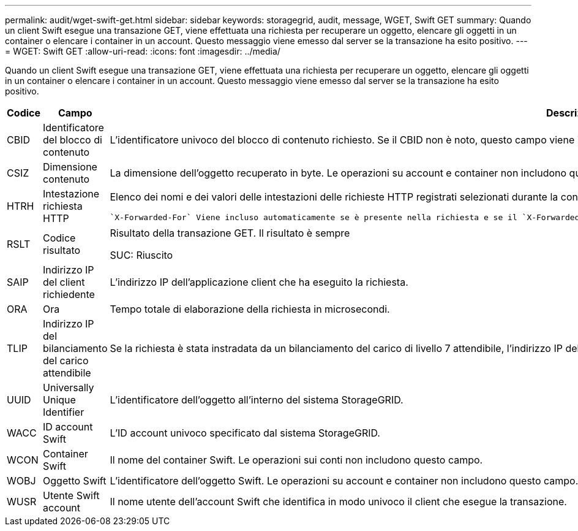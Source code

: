 ---
permalink: audit/wget-swift-get.html 
sidebar: sidebar 
keywords: storagegrid, audit, message, WGET, Swift GET 
summary: Quando un client Swift esegue una transazione GET, viene effettuata una richiesta per recuperare un oggetto, elencare gli oggetti in un container o elencare i container in un account. Questo messaggio viene emesso dal server se la transazione ha esito positivo. 
---
= WGET: Swift GET
:allow-uri-read: 
:icons: font
:imagesdir: ../media/


[role="lead"]
Quando un client Swift esegue una transazione GET, viene effettuata una richiesta per recuperare un oggetto, elencare gli oggetti in un container o elencare i container in un account. Questo messaggio viene emesso dal server se la transazione ha esito positivo.

[cols="1a,1a,4a"]
|===
| Codice | Campo | Descrizione 


 a| 
CBID
 a| 
Identificatore del blocco di contenuto
 a| 
L'identificatore univoco del blocco di contenuto richiesto. Se il CBID non è noto, questo campo viene impostato su 0. Le operazioni su account e container non includono questo campo.



 a| 
CSIZ
 a| 
Dimensione contenuto
 a| 
La dimensione dell'oggetto recuperato in byte. Le operazioni su account e container non includono questo campo.



 a| 
HTRH
 a| 
Intestazione richiesta HTTP
 a| 
Elenco dei nomi e dei valori delle intestazioni delle richieste HTTP registrati selezionati durante la configurazione.

 `X-Forwarded-For` Viene incluso automaticamente se è presente nella richiesta e se il `X-Forwarded-For` valore è diverso dall'indirizzo IP del mittente della richiesta (campo di controllo SAIP).



 a| 
RSLT
 a| 
Codice risultato
 a| 
Risultato della transazione GET. Il risultato è sempre

SUC: Riuscito



 a| 
SAIP
 a| 
Indirizzo IP del client richiedente
 a| 
L'indirizzo IP dell'applicazione client che ha eseguito la richiesta.



 a| 
ORA
 a| 
Ora
 a| 
Tempo totale di elaborazione della richiesta in microsecondi.



 a| 
TLIP
 a| 
Indirizzo IP del bilanciamento del carico attendibile
 a| 
Se la richiesta è stata instradata da un bilanciamento del carico di livello 7 attendibile, l'indirizzo IP del bilanciamento del carico.



 a| 
UUID
 a| 
Universally Unique Identifier
 a| 
L'identificatore dell'oggetto all'interno del sistema StorageGRID.



 a| 
WACC
 a| 
ID account Swift
 a| 
L'ID account univoco specificato dal sistema StorageGRID.



 a| 
WCON
 a| 
Container Swift
 a| 
Il nome del container Swift. Le operazioni sui conti non includono questo campo.



 a| 
WOBJ
 a| 
Oggetto Swift
 a| 
L'identificatore dell'oggetto Swift. Le operazioni su account e container non includono questo campo.



 a| 
WUSR
 a| 
Utente Swift account
 a| 
Il nome utente dell'account Swift che identifica in modo univoco il client che esegue la transazione.

|===